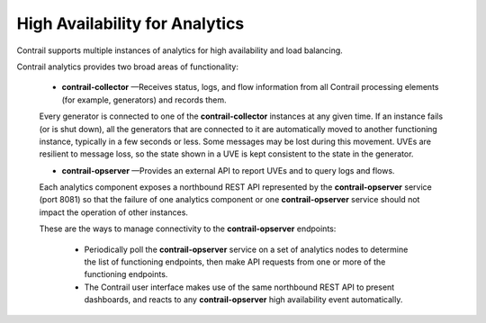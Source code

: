 
================================
High Availability for Analytics
================================

Contrail supports multiple instances of analytics for high availability and load balancing.

Contrail analytics provides two broad areas of functionality:

   -  **contrail-collector** —Receives status, logs, and flow information from all Contrail processing elements (for example, generators) and records them.

   Every generator is connected to one of the **contrail-collector** instances at any given time. If an instance fails (or is shut down), all the generators that are connected to it are automatically moved to another functioning instance, typically in a few seconds or less. Some messages may be lost during this movement. UVEs are resilient to message loss, so the state shown in a UVE is kept consistent to the state in the generator.


   -  **contrail-opserver** —Provides an external API to report UVEs and to query logs and flows.

   Each analytics component exposes a northbound REST API represented by the **contrail-opserver** service (port 8081) so that the failure of one analytics component or one **contrail-opserver** service should not impact the operation of other instances.

   These are the ways to manage connectivity to the **contrail-opserver** endpoints:

     - Periodically poll the **contrail-opserver** service on a set of analytics nodes to determine the list of functioning endpoints, then make API requests from one or more of the functioning endpoints.


     - The Contrail user interface makes use of the same northbound REST API to present dashboards, and reacts to any **contrail-opserver** high availability event automatically.


